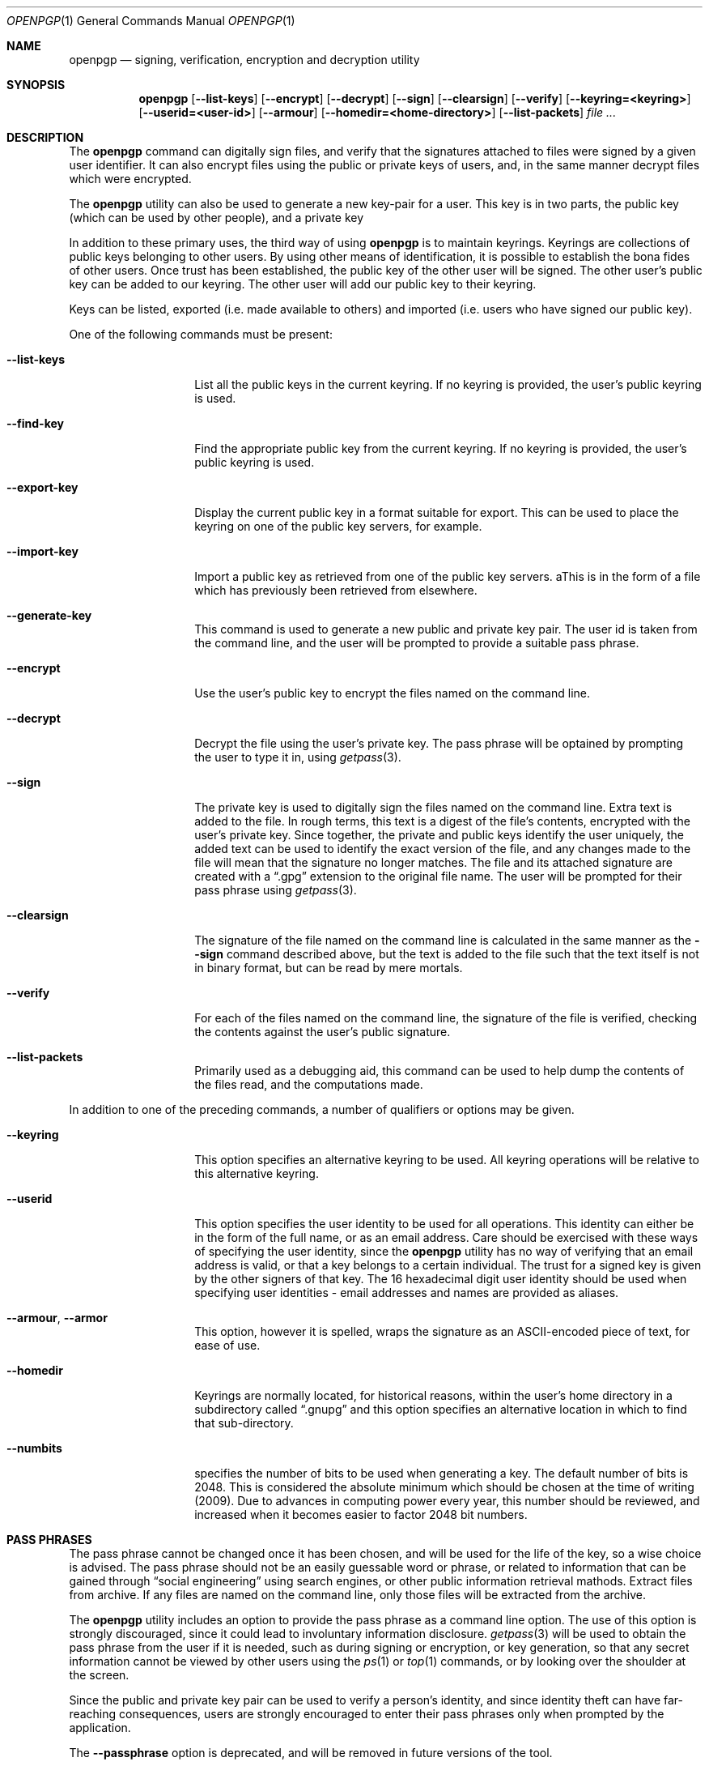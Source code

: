 .\"
.\" Copyright (c) 2009 The NetBSD Foundation, Inc.
.\" All rights reserved.
.\"
.\" This manual page is derived from software contributed to
.\" The NetBSD Foundation by Alistair Crooks (agc@NetBSD.org).
.\"
.\" Redistribution and use in source and binary forms, with or without
.\" modification, are permitted provided that the following conditions
.\" are met:
.\" 1. Redistributions of source code must retain the above copyright
.\"    notice, this list of conditions and the following disclaimer.
.\" 2. Redistributions in binary form must reproduce the above copyright
.\"    notice, this list of conditions and the following disclaimer in the
.\"    documentation and/or other materials provided with the distribution.
.\"
.\" THIS SOFTWARE IS PROVIDED BY THE NETBSD FOUNDATION, INC. AND CONTRIBUTORS
.\" ``AS IS'' AND ANY EXPRESS OR IMPLIED WARRANTIES, INCLUDING, BUT NOT LIMITED
.\" TO, THE IMPLIED WARRANTIES OF MERCHANTABILITY AND FITNESS FOR A PARTICULAR
.\" PURPOSE ARE DISCLAIMED.  IN NO EVENT SHALL THE FOUNDATION OR CONTRIBUTORS
.\" BE LIABLE FOR ANY DIRECT, INDIRECT, INCIDENTAL, SPECIAL, EXEMPLARY, OR
.\" CONSEQUENTIAL DAMAGES (INCLUDING, BUT NOT LIMITED TO, PROCUREMENT OF
.\" SUBSTITUTE GOODS OR SERVICES; LOSS OF USE, DATA, OR PROFITS; OR BUSINESS
.\" INTERRUPTION) HOWEVER CAUSED AND ON ANY THEORY OF LIABILITY, WHETHER IN
.\" CONTRACT, STRICT LIABILITY, OR TORT (INCLUDING NEGLIGENCE OR OTHERWISE)
.\" ARISING IN ANY WAY OUT OF THE USE OF THIS SOFTWARE, EVEN IF ADVISED OF THE
.\" POSSIBILITY OF SUCH DAMAGE.
.\"
.Dd January 29, 2009
.Dt OPENPGP 1
.Os
.Sh NAME
.Nm openpgp
.Nd signing, verification, encryption and decryption utility
.Sh SYNOPSIS
.Nm openpgp
.Op Fl -list-keys
.Op Fl -encrypt
.Op Fl -decrypt
.Op Fl -sign
.Op Fl -clearsign
.Op Fl -verify
.Op Fl -keyring=<keyring>
.Op Fl -userid=<user-id>
.Op Fl -armour
.Op Fl -homedir=<home-directory>
.Op Fl -list-packets
.Ar file ...
.Sh DESCRIPTION
The
.Nm
command can digitally sign files, and verify that the signatures
attached to files were signed by a given user identifier.
It can also encrypt files using the public or private keys of
users, and, in the same manner decrypt files which were encrypted.
.Pp
The
.Nm
utility can also be used to generate a new key-pair for a user.
This key is in two parts, the public key (which can be
used by other people), and a private key
.Pp
In addition to these primary uses, the third way of using
.Nm
is to maintain keyrings.
Keyrings are collections
of public keys belonging to other users.
By using other means of identification, it is possible to establish
the bona fides of other users.
Once trust has been established, the public key of the other
user will be signed.
The other user's public key can be added to our keyring.
The other user will add our public key to their keyring.
.Pp
Keys can be listed, exported (i.e. made available to others)
and imported (i.e. users who have signed our public key).
.Pp
One of the following commands must be present:
.Bl -tag -width Ar
.It Fl -list-keys
List all the public keys in the current keyring.
If no keyring is
provided, the user's public keyring is used.
.It Fl -find-key
Find the appropriate public key from the current keyring.
If no keyring is
provided, the user's public keyring is used.
.It Fl -export-key
Display the current public key in a format suitable
for export.
This can be used to place the keyring on one of the
public key servers, for example.
.It Fl -import-key
Import a public key as retrieved from one of the public key
servers.
aThis is in the form of a file which has previously been
retrieved from elsewhere.
.It Fl -generate-key
This command is used to generate a new public and private key pair.
The user id is taken from the command line, and the user will be
prompted to provide a suitable pass phrase.
.It Fl -encrypt
Use the user's public key to encrypt the files named on the command line.
.It Fl -decrypt
Decrypt the file using the user's private key.
The pass phrase will be optained by prompting the user
to type it in, using
.Xr getpass 3 .
.It Fl -sign
The private key is used to digitally sign the files named on the command
line.
Extra text is added to the file.
In rough terms, this text is a digest of the file's contents, encrypted with
the user's private key.
Since together, the private and public keys identify the user uniquely,
the added text can be used to identify the exact version of the file,
and any changes made to the file will mean that the signature no longer matches.
The file and its attached signature are created with a
.Dq .gpg
extension to the original file name.
The user will be prompted for their pass phrase using
.Xr getpass 3 .
.It Fl -clearsign
The signature of the file named on the command line is calculated 
in the same manner as the
.Fl -sign
command described above, but the text is added to the file such that
the text itself is not in binary format, but can be read by mere mortals.
.It Fl -verify
For each of the files named on the command line, the signature of the file
is verified, checking the contents against the user's public signature.
.It Fl -list-packets
Primarily used as a debugging aid, this command can be used to help
dump the contents of the files read, and the computations made.
.El
.Pp
In addition to one of the preceding commands, a number of qualifiers
or options may be given.
.Bl -tag -width Ar
.It Fl -keyring
This option specifies an alternative keyring to be used.
All keyring operations will be relative to this alternative keyring.
.It Fl -userid
This option specifies the user identity to be used for all operations.
This identity can either be in the form of the full name, or as an
email address.
Care should be exercised with these ways of specifying the user identity,
since the
.Nm
utility has no way of verifying that an email address is valid, or
that a key belongs to a certain individual.
The trust for a signed key is given by the other signers of
that key.
The 16 hexadecimal digit user identity should be used when specifying
user identities - email addresses and names are provided as aliases.
.It Fl -armour , -armor
This option, however it is spelled, wraps the signature as an
ASCII-encoded piece of text, for ease of use.
.It Fl -homedir
Keyrings are normally located, for historical reasons, within 
the user's home directory in a subdirectory called
.Dq .gnupg
and this option specifies an alternative location in which to
find that sub-directory.
.It Fl -numbits
specifies the number of bits to be used when generating a key.
The default number of bits is 2048.
This is considered the absolute
minimum which should be chosen at the time of writing (2009).
Due to advances in computing power every year, this number should
be reviewed, and increased when it becomes easier to factor 2048
bit numbers.
.El
.Sh PASS PHRASES
.Pp
The pass phrase cannot be changed once it has been chosen, and will
be used for the life of the key, so a wise choice is advised.
The pass phrase should not be an easily guessable word or phrase,
or related to information that can be gained through
.Dq social engineering
using search engines, or other public information retrieval mathods.
Extract files from archive.
If any files are named on the
command line, only those files will be extracted from the
archive.
.Pp
The
.Nm
utility includes an option to provide the pass phrase as a command
line option.
The use of this option is strongly discouraged, since it could
lead to involuntary information disclosure.
.Xr getpass 3
will be used to obtain the pass phrase from the user if it is
needed,
such as during signing or encryption, or key generation,
so that any secret information cannot be viewed by other users
using the
.Xr ps 1
or
.Xr top 1
commands, or by looking over the shoulder at the screen.
.Pp
Since the public and private key pair can be used to verify
a person's identity, and since identity theft can have
far-reaching consequences, users are strongly encouraged to
enter their pass phrases only when prompted by the application.
.Pp
The
.Fl -passphrase
option is deprecated, and will be removed in future versions
of the tool.
.Sh SIGNING AND VERIFICATION
.Pp
Signing and verification of a file is best viewed using the following example:
.nf
% openpgp --sign --userid=agc@netbsd.org a
pub RSA (Encrypt or Sign) 1b68dcfcc0596823 2004-01-12
Key fingerprint: d415 9deb 336d e4cc cdfa 00cd 1b68 dcfc c059 6823
uid                              Alistair Crooks <agc@netbsd.org>
uid                              Alistair Crooks <agc@pkgsrc.org>
uid                              Alistair Crooks <agc@alistaircrooks.com>
uid                              Alistair Crooks <alistair@hockley-crooks.com>
openpgp passphrase:
% openpgp --verify a.gpg
Good signature for a.gpg made Thu Jan 29 03:06:00 2009
using RSA (Encrypt or Sign) key 1B68DCFCC0596823
pub RSA (Encrypt or Sign) 1b68dcfcc0596823 2004-01-12
Key fingerprint: d415 9deb 336d e4cc cdfa 00cd 1b68 dcfc c059 6823
uid                              Alistair Crooks <alistair@hockley-crooks.com>
uid                              Alistair Crooks <agc@pkgsrc.org>
uid                              Alistair Crooks <agc@netbsd.org>
uid                              Alistair Crooks <agc@alistaircrooks.com>
%
.fi
.Pp
In the example above, a signature is made on a single file called
.Dq a
using a user identity corresponding to
.Dq agc@netbsd.org
The key located for the user identity is displayed, and
the user is prompted to type in their passphrase.
The resulting file, called
.Dq a.gpg
is placed in the same directory.
The second part of the example shows a verification of the signed file
taking place.
The time and user identity of the signatory is displayed,
followed by a fuller description of the public key of
the signatory.
In both cases, the exit value from the utility was a successful one.
.Sh EXIT VALUES
The
.Nm
utility will return 0 for success,
1 if the file's signature does not match what was expected,
or 2 if any other error occurs.
.Sh SEE ALSO
.Xr getpass 3 ,
.Xr libbz2 3 ,
.Xr libz 3 ,
.Xr openssl 3
.Sh HISTORY
The
.Nm
command first appeared in
.Nx 6.0
.Sh STANDARDS
The
.Nm
utility is designed to conform to IETF RFC 4880.
.Sh AUTHORS
Ben Laurie and Rachel Willmer.
